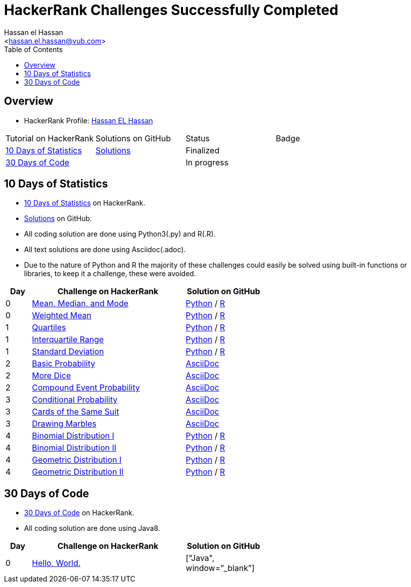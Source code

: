 = HackerRank Challenges Successfully Completed
hasnfrerfe
:Author:        Hassan el Hassan
:Email:         <hassan.el.hassan@vub.com>
:Date:          01/07/2020
:toc:           
:toclevels:     4
:sectnums: 
:sectnumlevels: 
:xrefstyle:     short
:imagesdir:
:hardbreaks:
:linkattrs:

== Overview

* HackerRank Profile: https://www.hackerrank.com/hassan_elhassan[Hassan EL Hassan]
[options="header"]
[cols="10%,60%,30%"]
[width="60%"]
|=================================================
|Tutorial on HackerRank      | Solutions on GitHub |Status                 |Badge
|https://www.hackerrank.com/domains/tutorials/10-days-of-statistics["10 Days of Statistics", window=”_blank”] | https://github.com/HassanElHassan/HackerRank/tree/master/10%20Days%20of%20Statistics["Solutions", window=”_blank”]  | Finalized |
|https://www.hackerrank.com/domains/tutorials/30-days-of-code["30 Days of Code", window=”_blank”] | | In progress |
|=================================================

== 10 Days of Statistics
* https://www.hackerrank.com/domains/tutorials/10-days-of-statistics["10 Days of Statistics", window=”_blank”] on HackerRank.
* https://github.com/HassanElHassan/HackerRank/tree/master/10%20Days%20of%20Statistics["Solutions", window=”_blank”] on GitHub.
* All coding solution are done using Python3(.py) and R(.R).
* All text solutions are done using Asciidoc(.adoc).
* Due to the nature of Python and R the majority of these challenges could easily be solved using built-in functions or libraries, to keep it a challenge, these were avoided.


[options="header"]
[cols="10%,60%,30%"]
[width="60%"]
|=================================================
|Day|Challenge on HackerRank                 |Solution on GitHub
|0  |https://www.hackerrank.com/challenges/s10-basic-statistics/problem["Mean, Median, and Mode", window=”_blank”] | https://github.com/HassanElHassan/HackerRank/blob/master/10%20Days%20of%20Statistics/Day%200:%20Mean%2C%20Median%2C%20and%20Mode.py["Python", window=”_blank”] / https://github.com/HassanElHassan/HackerRank/blob/master/10%20Days%20of%20Statistics/Day%200:%20Mean%2C%20Median%2C%20and%20Mode.R["R", window=”_blank”]

|0  |https://www.hackerrank.com/challenges/s10-weighted-mean/problem["Weighted Mean", window=”_blank”] |   https://github.com/HassanElHassan/HackerRank/blob/master/10%20Days%20of%20Statistics/Day%200:%20Weighted%20Mean.py["Python", window=”_blank”] / https://github.com/HassanElHassan/HackerRank/blob/master/10%20Days%20of%20Statistics/Day%200:%20Weighted%20Mean.R["R", window=”_blank”]

|1  |https://www.hackerrank.com/challenges/s10-quartiles["Quartiles", window=”_blank”] | https://github.com/HassanElHassan/HackerRank/blob/master/10%20Days%20of%20Statistics/Day%201:%20Quartiles.py["Python", window=”_blank”] / https://github.com/HassanElHassan/HackerRank/blob/master/10%20Days%20of%20Statistics/Day%201:%20Quartiles.R["R", window=”_blank”] 

|1  |https://www.hackerrank.com/challenges/s10-interquartile-range/problem["Interquartile Range", window=”_blank”] | https://github.com/HassanElHassan/HackerRank/blob/master/10%20Days%20of%20Statistics/Day%201:%20Interquartile%20Range.py["Python", window=”_blank”] / https://github.com/HassanElHassan/HackerRank/blob/master/10%20Days%20of%20Statistics/Day%201:%20Interquartile%20Range.R["R", window=”_blank”]

|1  |https://www.hackerrank.com/challenges/s10-standard-deviation/problem["Standard Deviation", window=”_blank”] | https://github.com/HassanElHassan/HackerRank/blob/master/10%20Days%20of%20Statistics/Day%201:%20Standard%20Deviation.py["Python", window=”_blank”] / https://github.com/HassanElHassan/HackerRank/blob/master/10%20Days%20of%20Statistics/Day%201:%20Standard%20Deviation.R["R", window=”_blank”]

|2  |https://www.hackerrank.com/challenges/s10-mcq-1/problem["Basic Probability", window=”_blank”] | https://github.com/HassanElHassan/HackerRank/blob/master/10%20Days%20of%20Statistics/Day%202:%20Basic%20Probability.adoc["AsciiDoc", window=”_blank”]

|2  |https://www.hackerrank.com/challenges/s10-mcq-2/problem["More Dice", window=”_blank”] | https://github.com/HassanElHassan/HackerRank/blob/master/10%20Days%20of%20Statistics/Day%202:%20More%20Dice.adoc["AsciiDoc", window=”_blank”]

|2  |https://www.hackerrank.com/challenges/s10-mcq-3/problem["Compound Event Probability", window=”_blank”] | https://github.com/HassanElHassan/HackerRank/blob/master/10%20Days%20of%20Statistics/Day%202:%20Compound%20Event%20Probability.adoc["AsciiDoc", window=”_blank”]

|3  |https://www.hackerrank.com/challenges/s10-mcq-4/problem["Conditional Probability", window=”_blank”] | https://github.com/HassanElHassan/HackerRank/blob/master/10%20Days%20of%20Statistics/Day%203:%20Conditional%20Probability.adoc["AsciiDoc", window=”_blank”]

|3  |https://www.hackerrank.com/challenges/s10-mcq-5/problem["Cards of the Same Suit", window=”_blank”] | https://github.com/HassanElHassan/HackerRank/blob/master/10%20Days%20of%20Statistics/Day%203:%20Cards%20of%20the%20Same%20Suit.adoc["AsciiDoc", window=”_blank”]

|3  |https://www.hackerrank.com/challenges/s10-mcq-6/problem["Drawing Marbles", window=”_blank”] | https://github.com/HassanElHassan/HackerRank/blob/master/10%20Days%20of%20Statistics/Day%203:%20Drawing%20Marbles.adoc["AsciiDoc", window=”_blank”]

|4  |https://www.hackerrank.com/challenges/s10-binomial-distribution-1/problem["Binomial Distribution I", window=”_blank”] | https://github.com/HassanElHassan/HackerRank/blob/master/10%20Days%20of%20Statistics/Day%204:%20Binomial%20Distribution%20I.py["Python", window=”_blank”] / https://github.com/HassanElHassan/HackerRank/blob/master/10%20Days%20of%20Statistics/Day%204:%20Binomial%20Distribution%20I.R["R", window=”_blank”]

|4  |https://www.hackerrank.com/challenges/s10-binomial-distribution-2/problem["Binomial Distribution II", window=”_blank”] | https://github.com/HassanElHassan/HackerRank/blob/master/10%20Days%20of%20Statistics/Day%204:%20Binomial%20Distribution%20II.py["Python", window=”_blank”] / https://github.com/HassanElHassan/HackerRank/blob/master/10%20Days%20of%20Statistics/Day%204:%20Binomial%20Distribution%20II.R["R", window=”_blank”]

|4  |https://www.hackerrank.com/challenges/s10-geometric-distribution-1/problem["Geometric Distribution I", window=”_blank”] | https://github.com/HassanElHassan/HackerRank/blob/master/10%20Days%20of%20Statistics/Day%204:%20Geometric%20Distribution%20I.py["Python", window=”_blank”] / https://github.com/HassanElHassan/HackerRank/blob/master/10%20Days%20of%20Statistics/Day%204:%20Geometric%20Distribution%20I.R["R", window=”_blank”]

|4  |https://www.hackerrank.com/challenges/s10-geometric-distribution-2/problem["Geometric Distribution II", window=”_blank”] | https://github.com/HassanElHassan/HackerRank/blob/master/10%20Days%20of%20Statistics/Day%204:%20Geometric%20Distribution%20II.py["Python", window=”_blank”] / https://github.com/HassanElHassan/HackerRank/blob/master/10%20Days%20of%20Statistics/Day%204:%20Geometric%20Distribution%20II.R["R", window=”_blank”]
|=================================================

== 30 Days of Code
* https://www.hackerrank.com/domains/tutorials/30-days-of-code["30 Days of Code", window=”_blank”] on HackerRank.
* All coding solution are done using Java8.

[options="header"]
[cols="10%,60%,30%"]
[width="60%"]
|=================================================
|Day|Challenge on HackerRank                 |Solution on GitHub
|0  |https://www.hackerrank.com/challenges/30-hello-world/problem["Hello, World.", window=”_blank”] | ["Java", window=”_blank”]

|=================================================
